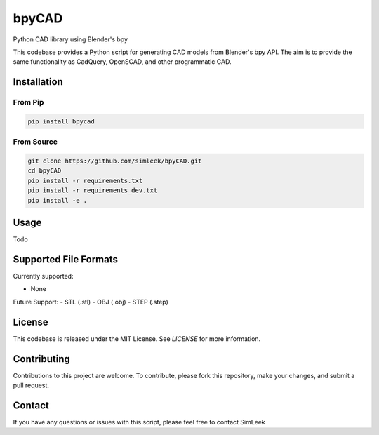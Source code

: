 bpyCAD
=================================
Python CAD library using Blender's bpy

This codebase provides a Python script for generating CAD models from Blender's bpy API.
The aim is to provide the same functionality as CadQuery, OpenSCAD, and other programmatic CAD.

Installation
------------

From Pip
^^^^^^^^

.. code-block:: console

    pip install bpycad

From Source
^^^^^^^^^^^

.. code-block:: console

    git clone https://github.com/simleek/bpyCAD.git
    cd bpyCAD
    pip install -r requirements.txt
    pip install -r requirements_dev.txt
    pip install -e .

Usage
-----

Todo

Supported File Formats
----------------------

Currently supported:

- None

Future Support:
- STL (.stl)
- OBJ (.obj)
- STEP (.step)

License
-------

This codebase is released under the MIT License. See `LICENSE` for more information.

Contributing
------------

Contributions to this project are welcome. To contribute, please fork this repository, make your changes, and submit a pull request.

Contact
-------

If you have any questions or issues with this script, please feel free to contact SimLeek
